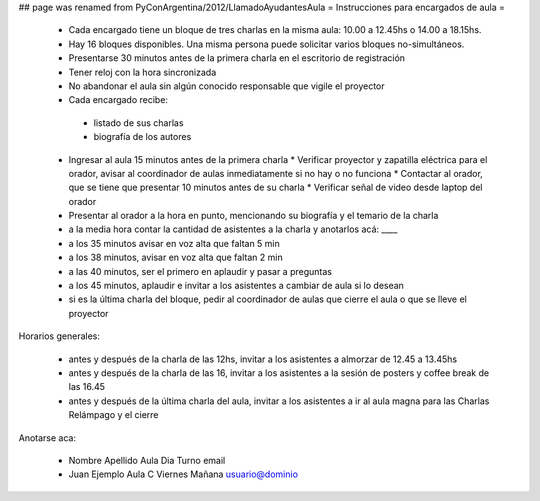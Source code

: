 ## page was renamed from PyConArgentina/2012/LlamadoAyudantesAula
= Instrucciones para encargados de aula =

 * Cada encargado tiene un bloque de tres charlas en la misma aula: 10.00 a 12.45hs o 14.00 a 18.15hs.
 * Hay 16 bloques disponibles. Una misma persona puede solicitar varios bloques no-simultáneos.
 * Presentarse 30 minutos antes de la primera charla en el escritorio de registración
 * Tener reloj con la hora sincronizada
 * No abandonar el aula sin algún conocido responsable que vigile el proyector
 * Cada encargado recibe:
  * listado de sus charlas
  * biografía de los autores
 * Ingresar al aula 15 minutos antes de la primera charla
   * Verificar proyector y zapatilla eléctrica para el orador, avisar al coordinador de aulas inmediatamente si no hay o no funciona
   * Contactar al orador, que se tiene que presentar 10 minutos antes de su charla
   * Verificar señal de video desde laptop del orador
 * Presentar al orador a la hora en punto, mencionando su biografía y el temario de la charla
 * a la media hora contar la cantidad de asistentes a la charla y anotarlos acá: ____
 * a los 35 minutos avisar en voz alta que faltan 5 min
 * a los 38 minutos, avisar en voz alta que faltan 2 min
 * a las 40 minutos, ser el primero en aplaudir y pasar a preguntas
 * a los 45 minutos, aplaudir e invitar a los asistentes a cambiar de aula si lo desean
 * si es la última charla del bloque, pedir al coordinador de aulas que cierre el aula o que se lleve el proyector 

Horarios generales:

 * antes y después de la charla de las 12hs, invitar a los asistentes a almorzar de 12.45 a 13.45hs
 * antes y después de la charla de las 16, invitar a los asistentes a la sesión de posters y coffee break de las 16.45
 * antes y después de la última charla del aula, invitar a los asistentes a ir al aula magna para las Charlas Relámpago y el cierre

Anotarse aca:

 * Nombre Apellido Aula Dia Turno email
 * Juan Ejemplo Aula C Viernes Mañana usuario@dominio
